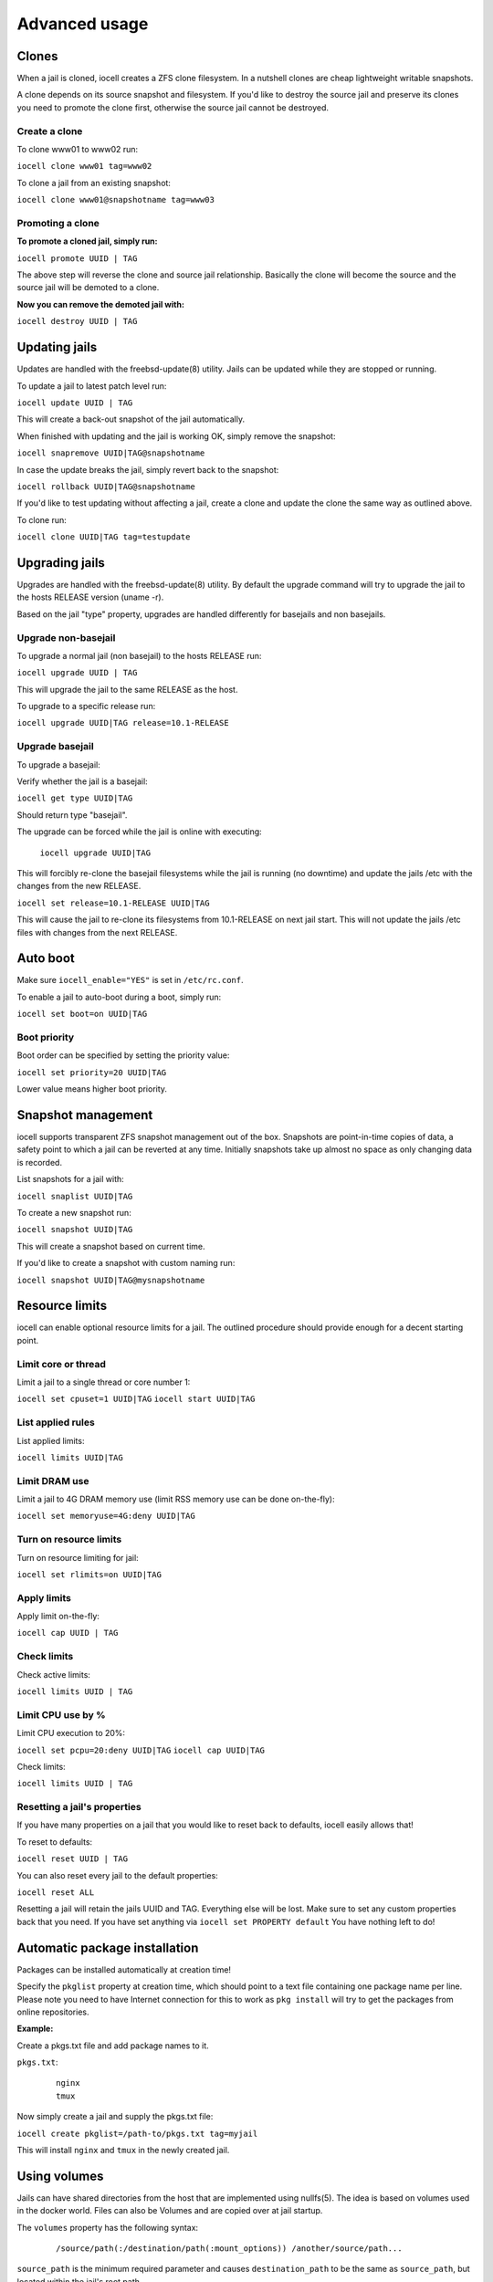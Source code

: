 ==============
Advanced usage
==============

Clones
------

When a jail is cloned, iocell creates a ZFS clone filesystem.
In a nutshell clones are cheap lightweight writable snapshots.

A clone depends on its source snapshot and filesystem.
If you'd like to destroy the source jail and preserve its clones
you need to promote the clone first, otherwise the source jail cannot be destroyed.

Create a clone
++++++++++++++

To clone www01 to www02 run:

``iocell clone www01 tag=www02``

To clone a jail from an existing snapshot:

``iocell clone www01@snapshotname tag=www03``

Promoting a clone
+++++++++++++++++

**To promote a cloned jail, simply run:**

``iocell promote UUID | TAG``

The above step will reverse the clone and source jail relationship.
Basically the clone will become the source and the source jail will be demoted to a clone.

**Now you can remove the demoted jail with:**

``iocell destroy UUID | TAG``

Updating jails
--------------

Updates are handled with the freebsd-update(8) utility. Jails can be updated
while they are stopped or running.

To update a jail to latest patch level run:

``iocell update UUID | TAG``

This will create a back-out snapshot of the jail automatically.

When finished with updating and the jail is working OK, simply remove the snapshot:

``iocell snapremove UUID|TAG@snapshotname``

In case the update breaks the jail, simply revert back to the snapshot:

``iocell rollback UUID|TAG@snapshotname``

If you'd like to test updating without affecting a jail, create a clone and
update the clone the same way as outlined above.

To clone run:

``iocell clone UUID|TAG tag=testupdate``

Upgrading jails
---------------

Upgrades are handled with the freebsd-update(8) utility.
By default the upgrade command will try to upgrade the jail
to the hosts RELEASE version (uname -r).

Based on the jail "type" property, upgrades are handled differently
for basejails and non basejails.

Upgrade non-basejail
++++++++++++++++++++

To upgrade a normal jail (non basejail) to the hosts RELEASE run:

``iocell upgrade UUID | TAG``

This will upgrade the jail to the same RELEASE as the host.

To upgrade to a specific release run:

``iocell upgrade UUID|TAG release=10.1-RELEASE``

Upgrade basejail
++++++++++++++++

To upgrade a basejail:

Verify whether the jail is a basejail:

``iocell get type UUID|TAG``

Should return type "basejail".

The upgrade can be forced while the jail is online with executing:

  ``iocell upgrade UUID|TAG``

This will forcibly re-clone the basejail filesystems while the jail is running (no downtime) and update the jails /etc with the changes from the new RELEASE.

``iocell set release=10.1-RELEASE UUID|TAG``

This will cause the jail to re-clone its filesystems from 10.1-RELEASE on next jail start. This will not update the jails /etc files with changes from the next RELEASE.

Auto boot
---------

Make sure ``iocell_enable="YES"`` is set in ``/etc/rc.conf``.

To enable a jail to auto-boot during a boot, simply run:

``iocell set boot=on UUID|TAG``

Boot priority
+++++++++++++

Boot order can be specified by setting the priority value:

``iocell set priority=20 UUID|TAG``

Lower value means higher boot priority.

Snapshot management
-------------------

iocell supports transparent ZFS snapshot management out of the box.
Snapshots are point-in-time copies of data, a safety point to which a jail can be reverted at any time.
Initially snapshots take up almost no space as only changing data is recorded.

List snapshots for a jail with:

``iocell snaplist UUID|TAG``

To create a new snapshot run:

``iocell snapshot UUID|TAG``

This will create a snapshot based on current time.

If you'd like to create a snapshot with custom naming run:

``iocell snapshot UUID|TAG@mysnapshotname``

Resource limits
---------------

iocell can enable optional resource limits for a jail. The outlined procedure should provide enough for
a decent starting point.

Limit core or thread
++++++++++++++++++++

Limit a jail to a single thread or core number 1:

``iocell set cpuset=1 UUID|TAG``
``iocell start UUID|TAG``

List applied rules
++++++++++++++++++

List applied limits:

``iocell limits UUID|TAG``

Limit DRAM use
++++++++++++++

Limit a jail to 4G DRAM memory use (limit RSS memory use can be done on-the-fly):

``iocell set memoryuse=4G:deny UUID|TAG``

Turn on resource limits
+++++++++++++++++++++++

Turn on resource limiting for jail:

``iocell set rlimits=on UUID|TAG``

Apply limits
++++++++++++

Apply limit on-the-fly:

``iocell cap UUID | TAG``

Check limits
++++++++++++

Check active limits:

``iocell limits UUID | TAG``

Limit CPU use by %
++++++++++++++++++

Limit CPU execution to 20%:

``iocell set pcpu=20:deny UUID|TAG``
``iocell cap UUID|TAG``

Check limits:

``iocell limits UUID | TAG``

Resetting a jail's properties
+++++++++++++++++++++++++++++

If you have many properties on a jail that you would like to reset back to defaults, iocell easily allows that!

To reset to defaults:

``iocell reset UUID | TAG``

You can also reset every jail to the default properties:

``iocell reset ALL``

Resetting a jail will retain the jails UUID and TAG. Everything else will be lost. Make sure to set any custom properties back that you need. If you have set anything via ``iocell set PROPERTY default`` You have nothing left to do!

Automatic package installation
------------------------------

Packages can be installed automatically at creation time!

Specify the ``pkglist`` property at creation time, which should point to a text file
containing one package name per line. Please note you need to have Internet
connection for this to work as ``pkg install`` will try to get the packages from
online repositories.

**Example:**

Create a pkgs.txt file and add package names to it.

``pkgs.txt``:

    ::

        nginx
        tmux

Now simply create a jail and supply the pkgs.txt file:

``iocell create pkglist=/path-to/pkgs.txt tag=myjail``

This will install ``nginx`` and ``tmux`` in the newly created jail.

Using volumes
-------------

Jails can have shared directories from the host that are implemented using nullfs(5). The idea is based on volumes used in the docker world. Files can also be Volumes and are copied over at jail startup.

The ``volumes`` property has the following syntax:
    ::

        /source/path(:/destination/path(:mount_options)) /another/source/path...

``source_path`` is the minimum required parameter and causes ``destination_path`` to be the same as ``source_path``, but located within the jail's root path.

All options are separated by a colon and multiple volumes can be specified by whitespace separation.
All paths must be absolute and therefore start with a slash.
Optionally comma separated ``mount_options`` can be passed onto the underlying mount command, mostly useful to specify read-only volumes. For files this is done by setting the immutable attribute after copying them into the jail.
Volumes are only mounted during runtime.

Volumes can be added at creation time:

``iocell create volumes="/path/to/some/jailhost/dir:/destination/within/jail/root /other/jailhost/dir:/dest/in/jail:ro" tag=myjail``

or set as a property later:

``iocell set volumes="/new/path:/same/dir:ro" UUID|TAG``

however the ``volumes`` property cannot be changed while the jail is running.
